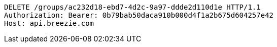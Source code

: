 [source,http,options="nowrap"]
----
DELETE /groups/ac232d18-ebd7-4d2c-9a97-ddde2d110d1e HTTP/1.1
Authorization: Bearer: 0b79bab50daca910b000d4f1a2b675d604257e42
Host: api.breezie.com

----